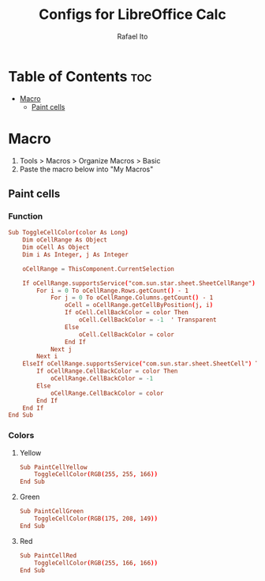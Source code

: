 #+TITLE: Configs for LibreOffice Calc
#+AUTHOR: Rafael Ito
#+DESCRIPTION: configs for LibreOffice Calc
#+STARTUP: showeverything
#+auto_tangle: t

* Table of Contents :toc:
- [[#macro][Macro]]
  - [[#paint-cells][Paint cells]]

* Macro
:PROPERTIES:
:header-args: :tangle macros
:END:
1. Tools > Macros > Organize Macros > Basic
2. Paste the macro below into "My Macros"
** Paint cells
*** Function
#+begin_src conf
Sub ToggleCellColor(color As Long)
    Dim oCellRange As Object
    Dim oCell As Object
    Dim i As Integer, j As Integer

    oCellRange = ThisComponent.CurrentSelection

    If oCellRange.supportsService("com.sun.star.sheet.SheetCellRange") Then
        For i = 0 To oCellRange.Rows.getCount() - 1
            For j = 0 To oCellRange.Columns.getCount() - 1
                oCell = oCellRange.getCellByPosition(j, i)
                If oCell.CellBackColor = color Then
                    oCell.CellBackColor = -1  ' Transparent
                Else
                    oCell.CellBackColor = color
                End If
            Next j
        Next i
    ElseIf oCellRange.supportsService("com.sun.star.sheet.SheetCell") Then
        If oCellRange.CellBackColor = color Then
            oCellRange.CellBackColor = -1
        Else
            oCellRange.CellBackColor = color
        End If
    End If
End Sub
#+end_src
*** Colors
**** Yellow
#+begin_src conf
Sub PaintCellYellow
    ToggleCellColor(RGB(255, 255, 166))
End Sub
#+end_src
**** Green
#+begin_src conf
Sub PaintCellGreen
    ToggleCellColor(RGB(175, 208, 149))
End Sub
#+end_src
**** Red
#+begin_src conf
Sub PaintCellRed
    ToggleCellColor(RGB(255, 166, 166))
End Sub
#+end_src
